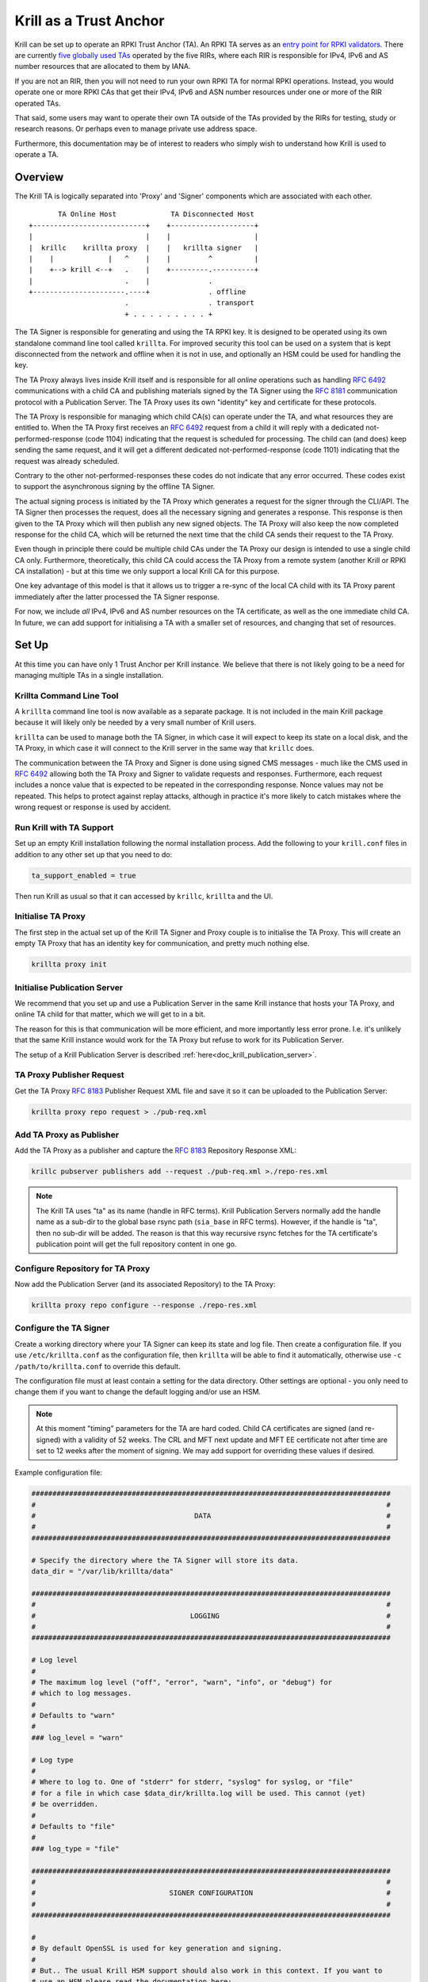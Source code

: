 .. _doc_krill_trust_anchor:

Krill as a Trust Anchor
=======================

Krill can be set up to operate an RPKI Trust Anchor (TA). An RPKI TA serves
as an `entry point for RPKI validators
<https://rpki.readthedocs.io/en/latest/rpki/using-rpki-data.html#connecting-to-the-trust-anchor>`_.
There are currently `five globally used TAs
<https://rpki.readthedocs.io/en/latest/rpki/introduction.html#mapping-the-resource-allocation-hierarchy-into-the-rpki>`_
operated by the five RIRs, where each RIR is responsible for IPv4, IPv6 and
AS number resources that are allocated to them by IANA.

If you are not an RIR, then you will not need to run your own RPKI TA for
normal RPKI operations. Instead, you would operate one or more RPKI CAs that get
their IPv4, IPv6 and ASN number resources under one or more of the RIR
operated TAs.

That said, some users may want to operate their own TA outside of the
TAs provided by the RIRs for testing, study or research reasons. Or perhaps
even to manage private use address space.

Furthermore, this documentation may be of interest to readers who simply
wish to understand how Krill is used to operate a TA.

Overview
^^^^^^^^

The Krill TA is logically separated into 'Proxy' and 'Signer'
components which are associated with each other.

.. parsed-literal::

          TA Online Host             TA Disconnected Host
   +---------------------------+    +--------------------+
   |                           |    |                    |
   |  krillc    krillta proxy  |    |   krillta signer   |
   |    |             |   ^    |    |         ^          |
   |    +--> krill <--+   .    |    +---------.----------+
   |                      .    |              .
   +----------------------.----+              . offline
                          .                   . transport
                          + . . . . . . . . . +

The TA Signer is responsible for generating and using the TA RPKI key. It
is designed to be operated using its own standalone command line tool
called ``krillta``. For improved security this tool can be used on a
system that is kept disconnected from the network and offline when it is
not in use, and optionally an HSM could be used for handling the key.

The TA Proxy always lives inside Krill itself and is responsible for all
*online* operations such as handling :rfc:`6492` communications with a
child CA and publishing materials signed by the TA Signer using the
:rfc:`8181` communication protocol with a Publication Server. The TA
Proxy uses its own "identity" key and certificate for these protocols.

The TA Proxy is responsible for managing which child CA(s) can operate
under the TA, and what resources they are entitled to. When the TA Proxy
first receives an :rfc:`6492` request from a child it will reply with a
dedicated not-performed-response (code 1104) indicating that the request is
scheduled for processing. The child can (and does) keep sending the same
request, and it will get a different dedicated not-performed-response (code
1101) indicating that the request was already scheduled.

Contrary to the other not-performed-responses these codes do not indicate
that any error occurred. These codes exist to support the asynchronous
signing by the offline TA Signer.

The actual signing process is initiated by the TA Proxy which generates
a request for the signer through the CLI/API. The TA Signer then processes
the request, does all the necessary signing and generates a response.
This response is then given to the TA Proxy which will then publish any
new signed objects. The TA Proxy will also keep the now completed response
for the child CA, which will be returned the next time that the child CA
sends their request to the TA Proxy.

Even though in principle there could be multiple child CAs under the TA
Proxy our design is intended to use a single child CA only. Furthermore,
theoretically, this child CA could access the TA Proxy from a remote
system (another Krill or RPKI CA installation) - but at this time we only
support a local Krill CA for this purpose.

One key advantage of this model is that it allows us to trigger a re-sync
of the local CA child with its TA Proxy parent immediately after the
latter processed the TA Signer response.

For now, we include *all* IPv4, IPv6 and AS number resources on the TA
certificate, as well as the one immediate child CA. In future, we can
add support for initialising a TA with a smaller set of resources, and
changing that set of resources.

Set Up
^^^^^^

At this time you can have only 1 Trust Anchor per Krill instance. We
believe that there is not likely going to be a need for managing multiple
TAs in a single installation.

Krillta Command Line Tool
-------------------------

A ``krillta`` command line tool is now available as a separate package.
It is not included in the main Krill package because it will likely only
be needed by a very small number of Krill users.

``krillta`` can be used to manage both the TA Signer, in which case it
will expect to keep its state on a local disk, and the TA Proxy, in which
case it will connect to the Krill server in the same way that ``krillc``
does.

The communication between the TA Proxy and Signer is done using signed
CMS messages - much like the CMS used in :rfc:`6492` allowing both the
TA Proxy and Signer to validate requests and responses. Furthermore, each
request includes a nonce value that is expected to be repeated in the
corresponding response. Nonce values may not be repeated. This helps to
protect against replay attacks, although in practice it's more likely
to catch mistakes where the wrong request or response is used by accident.

Run Krill with TA Support
-------------------------

Set up an empty Krill installation following the normal installation
process. Add the following to your ``krill.conf`` files in addition to
any other set up that you need to do:

.. code-block:: text

  ta_support_enabled = true

Then run Krill as usual so that it can accessed by ``krillc``, ``krillta``
and the UI.

Initialise TA Proxy
-------------------

The first step in the actual set up of the Krill TA Signer and Proxy
couple is to initialise the TA Proxy. This will create an empty TA Proxy
that has an identity key for communication, and pretty much nothing else.

.. code-block:: bash

  krillta proxy init


Initialise Publication Server
-----------------------------

We recommend that you set up and use a Publication Server in the same
Krill instance that hosts your TA Proxy, and online TA child for that
matter, which we will get to in a bit.

The reason for this is that communication will be more efficient, and
more importantly less error prone. I.e. it's unlikely that the same
Krill instance would work for the TA Proxy but refuse to work for its
Publication Server.

The setup of a Krill Publication Server is described
:ref:`here<doc_krill_publication_server>`.

TA Proxy Publisher Request
--------------------------

Get the TA Proxy :rfc:`8183` Publisher Request XML file and save it
so it can be uploaded to the Publication Server:

.. code-block:: bash

  krillta proxy repo request > ./pub-req.xml

Add TA Proxy as Publisher
-------------------------

Add the TA Proxy as a publisher and capture the :rfc:`8183` Repository
Response XML:

.. code-block:: bash

  krillc pubserver publishers add --request ./pub-req.xml >./repo-res.xml

.. Note:: The Krill TA uses "ta" as its name (handle in RFC terms).
     Krill Publication Servers normally add the handle name as a sub-dir
     to the global base rsync path (``sia_base`` in RFC terms). However,
     if the handle is "ta", then no sub-dir will be added. The reason is
     that this way recursive rsync fetches for the TA certificate's
     publication point will get the full repository content in one go.

Configure Repository for TA Proxy
---------------------------------

Now add the Publication Server (and its associated Repository) to the
TA Proxy:

.. code-block:: bash

  krillta proxy repo configure --response ./repo-res.xml


Configure the TA Signer
-----------------------

Create a working directory where your TA Signer can keep its state and
log file. Then create a configuration file. If you use ``/etc/krillta.conf``
as the configuration file, then ``krillta`` will be able to find it
automatically, otherwise use ``-c /path/to/krillta.conf`` to override
this default.

The configuration file must at least contain a setting for the data
directory. Other settings are optional - you only need to change them
if you want to change the default logging and/or use an HSM.

.. NOTE:: At this moment "timing" parameters for the TA are hard coded. Child
   CA certificates are signed (and re-signed) with a validity of 52 weeks.
   The CRL and MFT next update and MFT EE certificate not after time are
   set to 12 weeks after the moment of signing. We may add support for
   overriding these values if desired.

Example configuration file:

.. code-block::

  ######################################################################################
  #                                                                                    #
  #                                      DATA                                          #
  #                                                                                    #
  ######################################################################################

  # Specify the directory where the TA Signer will store its data.
  data_dir = "/var/lib/krillta/data"

  ######################################################################################
  #                                                                                    #
  #                                     LOGGING                                        #
  #                                                                                    #
  ######################################################################################

  # Log level
  #
  # The maximum log level ("off", "error", "warn", "info", or "debug") for
  # which to log messages.
  #
  # Defaults to "warn"
  #
  ### log_level = "warn"

  # Log type
  #
  # Where to log to. One of "stderr" for stderr, "syslog" for syslog, or "file"
  # for a file in which case $data_dir/krillta.log will be used. This cannot (yet)
  # be overridden.
  #
  # Defaults to "file"
  #
  ### log_type = "file"

  ######################################################################################
  #                                                                                    #
  #                                SIGNER CONFIGURATION                                #
  #                                                                                    #
  ######################################################################################

  #
  # By default OpenSSL is used for key generation and signing.
  #
  # But.. The usual Krill HSM support should also work in this context. If you want to
  # use an HSM please read the documentation here:
  # https://krill.docs.nlnetlabs.nl/en/stable/hsm.html
  #
  # Note that this configuration cannot be changed after the TA Signer has been
  # initialised. Or rather.. where for normal Krill CAs defaults may be changed and
  # key rolls can be used to start using a different signer, there is no key roll
  # support for the TA. This may be implemented in future in which case we would
  # also support RPKI Signed TALs for this process.


Initialise the TA Signer
------------------------

The TA Signer is always associated with a single TA Proxy. We initialised the
TA Proxy and configured a repository for it in the earlier steps. We now
need to export some of this information so that we can an initialise the
one single TA Signer for that Proxy.

Step 1: Get the proxy ID

.. code-block:: bash

  krillta proxy id --format json > ./proxy-id.json

Step 2: Get the proxy repo contact

.. code-block:: bash

  krillta proxy repo contact --format json  >./proxy-repo.json

Step 3: Initialise

Here you need to use the files saved in steps 1 and 2.

In addition to this you will need to specify the URIs that should be used
on the Trust Anchor Locator (TAL). Of course that TA certificate does not
yet exist - we need to know the URIs so it can be generated properly. You
will be able to download the TA certificate at a later stage. For now,
make sure that you choose URIs (rsync and HTTPS) where you will host a
copy of that certificate later.

Note that TA certificate itself is not published using the :rfc:`8181`
Publication Protocol. The Krill Publication Server expects that no other
files are present in its RRDP and rsync directories besides except for
the files published through this procotol.

For this reason you will need to use separate dedicated HTTPS and rsync
endpoints for the TA certificate.

.. code-block:: bash

  krillta signer init --proxy-id ./proxy-id.json \
                      --proxy-repository-contact ./proxy-repo.json \
                      --tal-https <HTTPS URI for TA cert on TAL> \
                      --tal-rsync <RSYNC URI for TA cert on TAL>


Associate the TA Signer with the Proxy
--------------------------------------

Get the TA Signer 'info' JSON file and save it:

.. code-block:: bash

  krillta signer show > ./signer-info.json


Then 'initialise' the signer associated with the TA Proxy. (we should
probably rename this to 'associate' instead):

.. code-block:: bash

  krillta proxy signer init --info ./signer-info.json


At this point you should see that the TAL is available under the ``/ta/ta.tal``
endpoint. It will include the HTTPS and rsync URIs that were specified
when the signer was initialised. You can download a copy of the TA
certificate under the ``/ta/ta.cer`` endpoint. Copy it, and place it
where your web server and rsync daemon can serve it.

You should also see that a manifest and CRL were published for your
TA. These files should be published in your Publication Server's base
rsync directory. As explained above, the "ta" does not use a sub-dir.


Create Child CA under TA
------------------------

As mentioned in the overview section we recommend creating a single
child CA under the TA, with all resources. This will in effect be the
acting "online" TA.

Step 1: Create the "online" CA

.. code-block:: bash

  krillc add --ca online

Step 2: Add "online" as a child of "ta"

.. code-block:: bash

  krillc show --ca online --format json >./online.json
  krillta proxy children add --info ./online.json >./res.xml

Step 3: Add "ta" as a parent of "online"

.. code-block:: bash

  krillta proxy children response --child online >./res.xml
  krillc parents add --ca online --parent ta --response ./res.xml

Step 4: Add "online" as a Publisher

.. code-block:: bash

  krillc repo request --ca online > ./pub-req.xml
  krillc pubserver publishers add --request ./pub-req.xml > ./repo-res.xml
  krillc repo configure --ca online --response ./repo-res.xml

If you now look at your CA using ``krillc show --ca online`` you should
see that the parent ``ta`` was added, but no resources were received. Instead,
you will see that the CA ``online`` has a key in state "pending".

There will also be a pending Certificate Sign Request (CSR) from ``online``
to its parent ``ta``. The CSR will be re-sent periodically, but ``online``
will get a not-performed-response from ``ta`` with codes 1104 or 1101,
indicating that the CSR is received and is scheduled for signing. You may
see messages to this effect in the log - this is not alarming.

If you follow the exchange process described below then the TA Signer will
sign the certificate. Since the ``online`` CA lives in the same Krill
instance as the TA Proxy it will be made aware of this update immediately
and get its signed certificate without further delay.


Typical Proxy Signer Exchange
^^^^^^^^^^^^^^^^^^^^^^^^^^^^^

The typical exchange between the Proxy and Signer follows these steps:

- Make the request in the Proxy
- Download the Proxy request
- Process the Proxy request
- Save the Signer response
- Upload the Signer response

Make a TA Proxy Request
-----------------------

.. code-block:: bash

  krillta proxy signer make-request


*Note that the ``krillta`` subcommand combination ``proxy signer`` is
used for actions for the ``proxy`` relating to its associated ``signer``.

Download the TA Proxy Request
-----------------------------

.. code-block:: bash

  krillta proxy signer show-request --format json > ./request.json

.. Note:: the request JSON includes both a readable representation of the
    request that is made by the ``proxy`` for the ``signer``, and a
    base64 encoded signed (CMS) object containing that same request. Any
    attempt to tamper with the clear text part of the request, the
    corresponding response for that matter, will result in a validation
    failure and rejection.

Process TA Proxy Request
------------------------

.. code-block:: bash

  krillta signer process --request ./request.json

Save the TA Signer Response
---------------------------

.. code-block:: bash

  krillta signer last > ./response.json


Upload the Signer Response
--------------------------

.. code-block:: bash

  krillta proxy signer process-response --response ./response.json


Auditing
^^^^^^^^

You can review the exchanges seen by the TA Signer. The default output
uses JSON and contains a lot of information. The text output is somewhat
friendlier to the human eye:

.. code-block:: bash

  krillta signer exchanges --format text
